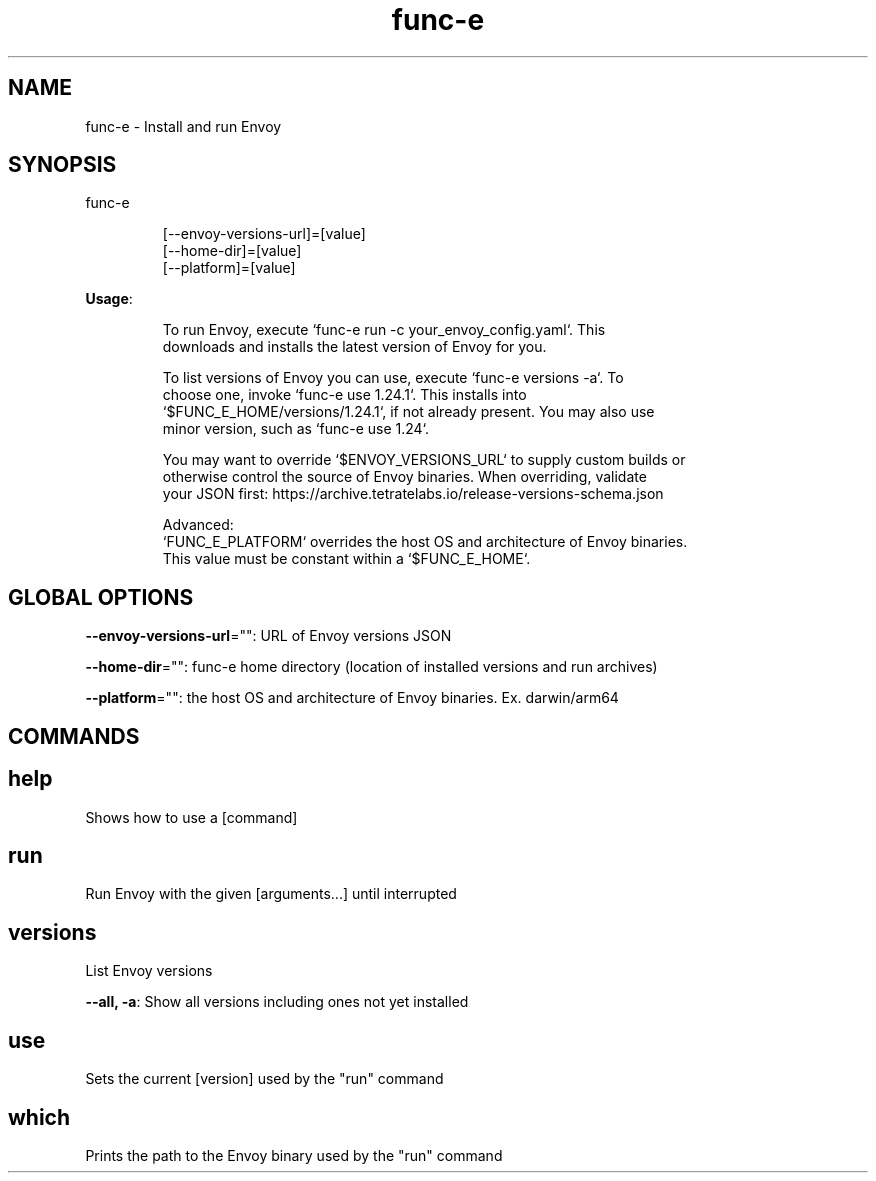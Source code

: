 .nh
.TH func-e 8

.SH NAME
.PP
func-e - Install and run Envoy


.SH SYNOPSIS
.PP
func-e

.PP
.RS

.nf
[--envoy-versions-url]=[value]
[--home-dir]=[value]
[--platform]=[value]

.fi
.RE

.PP
\fBUsage\fP:

.PP
.RS

.nf
To run Envoy, execute `func-e run -c your_envoy_config.yaml`. This
downloads and installs the latest version of Envoy for you.

To list versions of Envoy you can use, execute `func-e versions -a`. To
choose one, invoke `func-e use 1.24.1`. This installs into
`$FUNC_E_HOME/versions/1.24.1`, if not already present. You may also use
minor version, such as `func-e use 1.24`.

You may want to override `$ENVOY_VERSIONS_URL` to supply custom builds or
otherwise control the source of Envoy binaries. When overriding, validate
your JSON first: https://archive.tetratelabs.io/release-versions-schema.json

Advanced:
`FUNC_E_PLATFORM` overrides the host OS and architecture of Envoy binaries.
This value must be constant within a `$FUNC_E_HOME`.

.fi
.RE


.SH GLOBAL OPTIONS
.PP
\fB--envoy-versions-url\fP="": URL of Envoy versions JSON

.PP
\fB--home-dir\fP="": func-e home directory (location of installed versions and run archives)

.PP
\fB--platform\fP="": the host OS and architecture of Envoy binaries. Ex. darwin/arm64


.SH COMMANDS
.SH help
.PP
Shows how to use a [command]

.SH run
.PP
Run Envoy with the given [arguments...] until interrupted

.SH versions
.PP
List Envoy versions

.PP
\fB--all, -a\fP: Show all versions including ones not yet installed

.SH use
.PP
Sets the current [version] used by the "run" command

.SH which
.PP
Prints the path to the Envoy binary used by the "run" command
